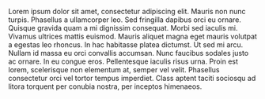 #+BEGIN_COMMENT
.. title: Test
.. slug: 2020-01-01-montane-windshirt
.. date: 2020-01-01 01:15:40 UTC
.. tags:
.. category:
.. link:
.. description:
.. type: text
#+END_COMMENT

Lorem ipsum dolor sit amet, consectetur adipiscing elit. Mauris non nunc turpis.
Phasellus a ullamcorper leo. Sed fringilla dapibus orci eu ornare. Quisque
gravida quam a mi dignissim consequat. Morbi sed iaculis mi. Vivamus ultrices
mattis euismod. Mauris aliquet magna eget mauris volutpat a egestas leo rhoncus.
In hac habitasse platea dictumst. Ut sed mi arcu. Nullam id massa eu orci
convallis accumsan. Nunc faucibus sodales justo ac ornare. In eu congue eros.
Pellentesque iaculis risus urna. Proin est lorem, scelerisque non elementum at,
semper vel velit. Phasellus consectetur orci vel tortor tempus imperdiet. Class
aptent taciti sociosqu ad litora torquent per conubia nostra, per inceptos
himenaeos.
